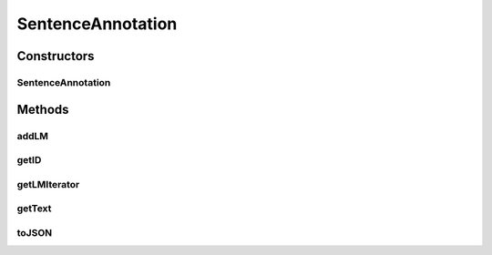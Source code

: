 .. java:import:: java.util HashSet

.. java:import:: java.util Iterator

.. java:import:: java.util Set

SentenceAnnotation
==================

.. java:package:: edu.berkeley.icsi.metanet.semaforParser
   :noindex:

.. java:type:: public class SentenceAnnotation

   Java representation of the SEMAFOR annotation of one sentence. Contains multiple linguistic metaphor "annotation sets".

   :author: brandon

Constructors
------------
SentenceAnnotation
^^^^^^^^^^^^^^^^^^

.. java:constructor:: public SentenceAnnotation(int id, String text)
   :outertype: SentenceAnnotation

   Constructs a new SentenceAnnotation

   :param id: - the unique sentence ID as defined by the SEMAFOR output
   :param text: - the sentence text

Methods
-------
addLM
^^^^^

.. java:method:: public void addLM(LMAnnotation lm)
   :outertype: SentenceAnnotation

   Adds a LM annotation to this sentence annotation's set of LM annotations

   :param lm: - the LMAnnotation to add

getID
^^^^^

.. java:method:: public int getID()
   :outertype: SentenceAnnotation

   Get the unique sentence ID as defined by the SEMAFOR output

   :return: the sentence ID

getLMIterator
^^^^^^^^^^^^^

.. java:method:: public Iterator<LMAnnotation> getLMIterator()
   :outertype: SentenceAnnotation

   Gets the iterator the sentence annotation's set of LM annotations

   :return: - an LMAnnotation iterator

getText
^^^^^^^

.. java:method:: public String getText()
   :outertype: SentenceAnnotation

   Get the sentence text

   :return: the sentence text

toJSON
^^^^^^

.. java:method:: public String toJSON()
   :outertype: SentenceAnnotation

   Returns the JSON representation of this sentence annotation

   :return: JSON string

